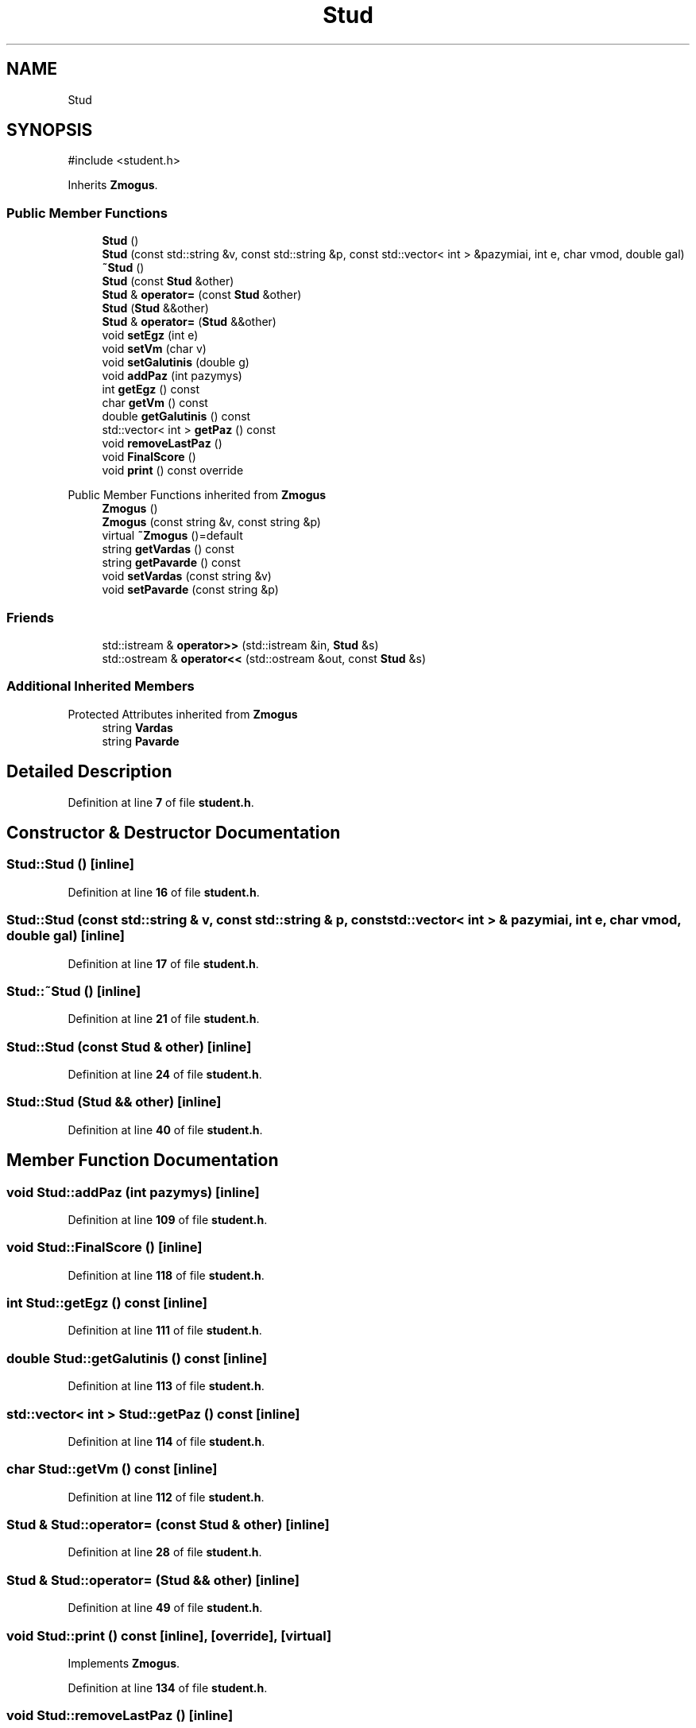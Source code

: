 .TH "Stud" 3 "Studentų galutinio balo skaičiuoklė" \" -*- nroff -*-
.ad l
.nh
.SH NAME
Stud
.SH SYNOPSIS
.br
.PP
.PP
\fR#include <student\&.h>\fP
.PP
Inherits \fBZmogus\fP\&.
.SS "Public Member Functions"

.in +1c
.ti -1c
.RI "\fBStud\fP ()"
.br
.ti -1c
.RI "\fBStud\fP (const std::string &v, const std::string &p, const std::vector< int > &pazymiai, int e, char vmod, double gal)"
.br
.ti -1c
.RI "\fB~Stud\fP ()"
.br
.ti -1c
.RI "\fBStud\fP (const \fBStud\fP &other)"
.br
.ti -1c
.RI "\fBStud\fP & \fBoperator=\fP (const \fBStud\fP &other)"
.br
.ti -1c
.RI "\fBStud\fP (\fBStud\fP &&other)"
.br
.ti -1c
.RI "\fBStud\fP & \fBoperator=\fP (\fBStud\fP &&other)"
.br
.ti -1c
.RI "void \fBsetEgz\fP (int e)"
.br
.ti -1c
.RI "void \fBsetVm\fP (char v)"
.br
.ti -1c
.RI "void \fBsetGalutinis\fP (double g)"
.br
.ti -1c
.RI "void \fBaddPaz\fP (int pazymys)"
.br
.ti -1c
.RI "int \fBgetEgz\fP () const"
.br
.ti -1c
.RI "char \fBgetVm\fP () const"
.br
.ti -1c
.RI "double \fBgetGalutinis\fP () const"
.br
.ti -1c
.RI "std::vector< int > \fBgetPaz\fP () const"
.br
.ti -1c
.RI "void \fBremoveLastPaz\fP ()"
.br
.ti -1c
.RI "void \fBFinalScore\fP ()"
.br
.ti -1c
.RI "void \fBprint\fP () const override"
.br
.in -1c

Public Member Functions inherited from \fBZmogus\fP
.in +1c
.ti -1c
.RI "\fBZmogus\fP ()"
.br
.ti -1c
.RI "\fBZmogus\fP (const string &v, const string &p)"
.br
.ti -1c
.RI "virtual \fB~Zmogus\fP ()=default"
.br
.ti -1c
.RI "string \fBgetVardas\fP () const"
.br
.ti -1c
.RI "string \fBgetPavarde\fP () const"
.br
.ti -1c
.RI "void \fBsetVardas\fP (const string &v)"
.br
.ti -1c
.RI "void \fBsetPavarde\fP (const string &p)"
.br
.in -1c
.SS "Friends"

.in +1c
.ti -1c
.RI "std::istream & \fBoperator>>\fP (std::istream &in, \fBStud\fP &s)"
.br
.ti -1c
.RI "std::ostream & \fBoperator<<\fP (std::ostream &out, const \fBStud\fP &s)"
.br
.in -1c
.SS "Additional Inherited Members"


Protected Attributes inherited from \fBZmogus\fP
.in +1c
.ti -1c
.RI "string \fBVardas\fP"
.br
.ti -1c
.RI "string \fBPavarde\fP"
.br
.in -1c
.SH "Detailed Description"
.PP 
Definition at line \fB7\fP of file \fBstudent\&.h\fP\&.
.SH "Constructor & Destructor Documentation"
.PP 
.SS "Stud::Stud ()\fR [inline]\fP"

.PP
Definition at line \fB16\fP of file \fBstudent\&.h\fP\&.
.SS "Stud::Stud (const std::string & v, const std::string & p, const std::vector< int > & pazymiai, int e, char vmod, double gal)\fR [inline]\fP"

.PP
Definition at line \fB17\fP of file \fBstudent\&.h\fP\&.
.SS "Stud::~Stud ()\fR [inline]\fP"

.PP
Definition at line \fB21\fP of file \fBstudent\&.h\fP\&.
.SS "Stud::Stud (const \fBStud\fP & other)\fR [inline]\fP"

.PP
Definition at line \fB24\fP of file \fBstudent\&.h\fP\&.
.SS "Stud::Stud (\fBStud\fP && other)\fR [inline]\fP"

.PP
Definition at line \fB40\fP of file \fBstudent\&.h\fP\&.
.SH "Member Function Documentation"
.PP 
.SS "void Stud::addPaz (int pazymys)\fR [inline]\fP"

.PP
Definition at line \fB109\fP of file \fBstudent\&.h\fP\&.
.SS "void Stud::FinalScore ()\fR [inline]\fP"

.PP
Definition at line \fB118\fP of file \fBstudent\&.h\fP\&.
.SS "int Stud::getEgz () const\fR [inline]\fP"

.PP
Definition at line \fB111\fP of file \fBstudent\&.h\fP\&.
.SS "double Stud::getGalutinis () const\fR [inline]\fP"

.PP
Definition at line \fB113\fP of file \fBstudent\&.h\fP\&.
.SS "std::vector< int > Stud::getPaz () const\fR [inline]\fP"

.PP
Definition at line \fB114\fP of file \fBstudent\&.h\fP\&.
.SS "char Stud::getVm () const\fR [inline]\fP"

.PP
Definition at line \fB112\fP of file \fBstudent\&.h\fP\&.
.SS "\fBStud\fP & Stud::operator= (const \fBStud\fP & other)\fR [inline]\fP"

.PP
Definition at line \fB28\fP of file \fBstudent\&.h\fP\&.
.SS "\fBStud\fP & Stud::operator= (\fBStud\fP && other)\fR [inline]\fP"

.PP
Definition at line \fB49\fP of file \fBstudent\&.h\fP\&.
.SS "void Stud::print () const\fR [inline]\fP, \fR [override]\fP, \fR [virtual]\fP"

.PP
Implements \fBZmogus\fP\&.
.PP
Definition at line \fB134\fP of file \fBstudent\&.h\fP\&.
.SS "void Stud::removeLastPaz ()\fR [inline]\fP"

.PP
Definition at line \fB115\fP of file \fBstudent\&.h\fP\&.
.SS "void Stud::setEgz (int e)\fR [inline]\fP"

.PP
Definition at line \fB106\fP of file \fBstudent\&.h\fP\&.
.SS "void Stud::setGalutinis (double g)\fR [inline]\fP"

.PP
Definition at line \fB108\fP of file \fBstudent\&.h\fP\&.
.SS "void Stud::setVm (char v)\fR [inline]\fP"

.PP
Definition at line \fB107\fP of file \fBstudent\&.h\fP\&.
.SH "Friends And Related Symbol Documentation"
.PP 
.SS "std::ostream & operator<< (std::ostream & out, const \fBStud\fP & s)\fR [friend]\fP"

.PP
Definition at line \fB93\fP of file \fBstudent\&.h\fP\&.
.SS "std::istream & operator>> (std::istream & in, \fBStud\fP & s)\fR [friend]\fP"

.PP
Definition at line \fB64\fP of file \fBstudent\&.h\fP\&.

.SH "Author"
.PP 
Generated automatically by Doxygen for Studentų galutinio balo skaičiuoklė from the source code\&.
